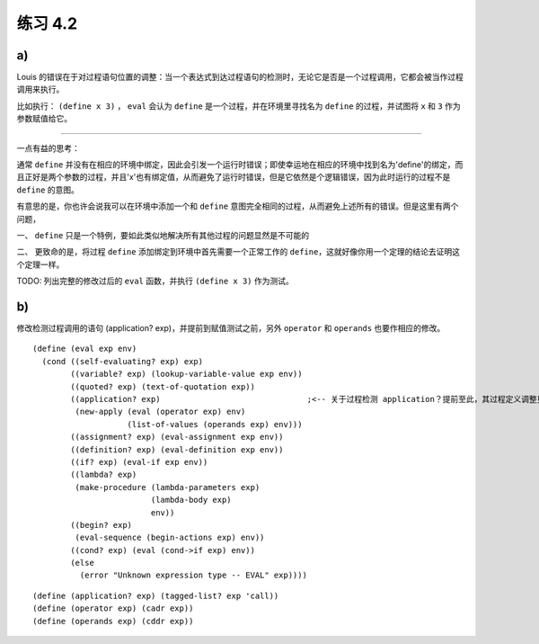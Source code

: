 练习 4.2
============

a)
--------

Louis 的错误在于对过程语句位置的调整：当一个表达式到达过程语句的检测时，无论它是否是一个过程调用，它都会被当作过程调用来执行。

比如执行： ``(define x 3)`` ， ``eval`` 会认为 ``define`` 是一个过程，并在环境里寻找名为 ``define`` 的过程，并试图将 ``x`` 和 ``3`` 作为参数赋值给它。

===========================================================================

一点有益的思考：

通常 ``define`` 并没有在相应的环境中绑定，因此会引发一个运行时错误；即使幸运地在相应的环境中找到名为'define'的绑定，而且正好是两个参数的过程，并且'x'也有绑定值，从而避免了运行时错误，但是它依然是个逻辑错误，因为此时运行的过程不是 ``define`` 的意图。

有意思的是，你也许会说我可以在环境中添加一个和 ``define`` 意图完全相同的过程，从而避免上述所有的错误。但是这里有两个问题，

一、 ``define`` 只是一个特例，要如此类似地解决所有其他过程的问题显然是不可能的

二、 更致命的是，将过程 ``define`` 添加绑定到环境中首先需要一个正常工作的 ``define``，这就好像你用一个定理的结论去证明这个定理一样。

TODO: 列出完整的修改过后的 ``eval`` 函数，并执行 ``(define x 3)`` 作为测试。


b)
-------

修改检测过程调用的语句 (application? exp)，并提前到赋值测试之前，另外 ``operator`` 和 ``operands`` 也要作相应的修改。

::

    (define (eval exp env)
      (cond ((self-evaluating? exp) exp)
            ((variable? exp) (lookup-variable-value exp env))
            ((quoted? exp) (text-of-quotation exp))
            ((application? exp)                               ;<-- 关于过程检测 application？提前至此，其过程定义调整见下方：
             (new-apply (eval (operator exp) env)
                        (list-of-values (operands exp) env)))
            ((assignment? exp) (eval-assignment exp env))
            ((definition? exp) (eval-definition exp env))
            ((if? exp) (eval-if exp env))
            ((lambda? exp)
             (make-procedure (lambda-parameters exp)
                             (lambda-body exp)
                             env))
            ((begin? exp)
             (eval-sequence (begin-actions exp) env))
            ((cond? exp) (eval (cond->if exp) env))
            (else
              (error "Unknown expression type -- EVAL" exp))))

:: 

    (define (application? exp) (tagged-list? exp 'call))
    (define (operator exp) (cadr exp))
    (define (operands exp) (cddr exp))
